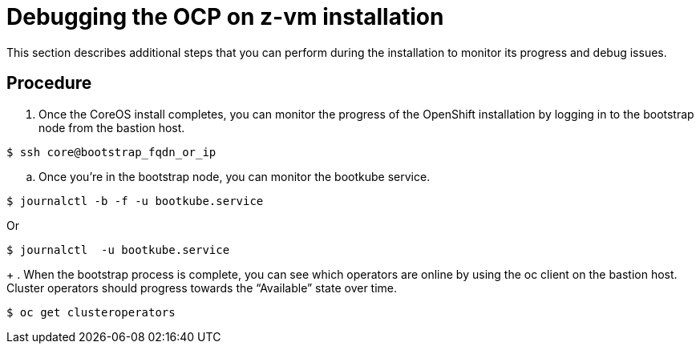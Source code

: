 // Module included in the following assemblies:
//
// <List assemblies here, each on a new line>

// This module can be included from assemblies using the following include statement:
// include::<path>/proc_debugging-the-ocp-on-z-vm-installation.adoc[leveloffset=+1]

// The file name and the ID are based on the module title. For example:
// * file name: proc_doing-procedure-a.adoc
// * ID: [id='proc_doing-procedure-a_{context}']
// * Title: = Doing procedure A
//
// The ID is used as an anchor for linking to the module. Avoid changing
// it after the module has been published to ensure existing links are not
// broken.
//
// The `context` attribute enables module reuse. Every module's ID includes
// {context}, which ensures that the module has a unique ID even if it is
// reused multiple times in a guide.
//
// Start the title with a verb, such as Creating or Create. See also
// _Wording of headings_ in _The IBM Style Guide_.
[id="debugging-the-ocp-on-z-vm-installation_{context}"]
= Debugging the OCP on z-vm installation

This section describes additional steps that you can perform during the installation to monitor its progress and debug issues.

[discrete]
== Procedure

. Once the CoreOS install completes, you can monitor the progress of the OpenShift installation by logging in to the bootstrap node from the bastion host.
....
$ ssh core@bootstrap_fqdn_or_ip
....

.. Once you’re in the bootstrap node, you can monitor the bootkube service.
....
$ journalctl -b -f -u bootkube.service
....

Or
....
$ journalctl  -u bootkube.service
....
+
. When the bootstrap process is complete, you can see which operators are online by using the oc client on the bastion host. Cluster operators should progress towards the “Available” state over time.
....
$ oc get clusteroperators
....
